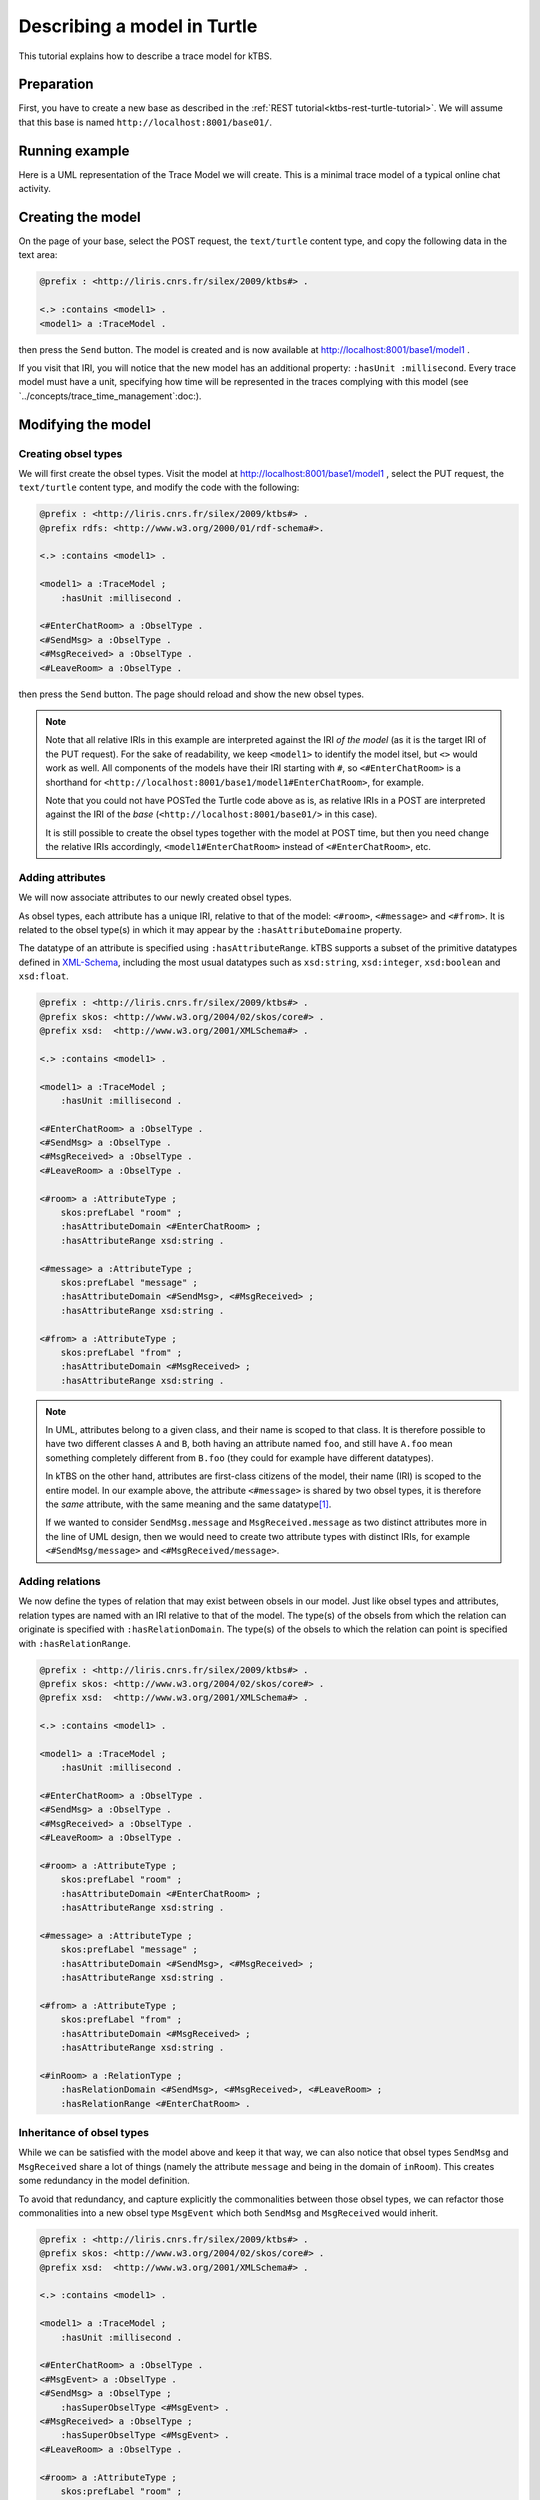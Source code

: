 Describing a model in Turtle
============================

This tutorial explains how to describe a trace model for kTBS.

Preparation
-----------

First, you have to create a new base as described in the :ref:`REST tutorial<ktbs-rest-turtle-tutorial>`. We will assume that this base is named ``http://localhost:8001/base01/``.


Running example
---------------

Here is a UML representation of the Trace Model we will create. This is a minimal trace model of a typical online chat activity.

.. graphviz::

   digraph {
     rankdir = RL
     node [ shape = "record", fontsize = 8 ]
     edge [ fontsize = 8, arrowhead = "open" ]

     EnterChatRoom [ label = "EnterChatRoom|room:string" ]
     SendMsg [ label = "SendMsg|message:string" ]
     MsgReceived [ label = "MsgResseived|message:string\lfrom:string\l" ]
     LeaveRoom [ label = "LeaveRoom|" ]

     SendMsg -> EnterChatRoom [ label = "inRoom" ]
     MsgReceived -> EnterChatRoom [ label = "inRoom" ]
     LeaveRoom -> EnterChatRoom [ label = "inRoom" ]

   }


Creating the model
------------------

On the page of your base,
select the POST request, the ``text/turtle`` content type,
and copy the following data in the text area:

.. code-block:: turtle

   @prefix : <http://liris.cnrs.fr/silex/2009/ktbs#> .

   <.> :contains <model1> .
   <model1> a :TraceModel .

then press the ``Send`` button.
The model is created and
is now available at http://localhost:8001/base1/model1 .

If you visit that IRI,
you will notice that the new model has an additional property:
``:hasUnit :millisecond``.
Every trace model must have a unit,
specifying how time will be represented in the traces complying with this model
(see `../concepts/trace_time_management`:doc:).


Modifying the model
-------------------

Creating obsel types
^^^^^^^^^^^^^^^^^^^^

We will first create the obsel types.
Visit the model at http://localhost:8001/base1/model1 ,
select the PUT request, the ``text/turtle`` content type,
and modify the code with the following:

.. code-block:: turtle

   @prefix : <http://liris.cnrs.fr/silex/2009/ktbs#> .
   @prefix rdfs: <http://www.w3.org/2000/01/rdf-schema#>.

   <.> :contains <model1> .

   <model1> a :TraceModel ;
       :hasUnit :millisecond .

   <#EnterChatRoom> a :ObselType .
   <#SendMsg> a :ObselType .
   <#MsgReceived> a :ObselType .
   <#LeaveRoom> a :ObselType .

then press the ``Send`` button.
The page should reload and show the new obsel types.

.. note::

   Note that all relative IRIs in this example are interpreted against the IRI *of the model*
   (as it is the target IRI of the PUT request).
   For the sake of readability, we keep ``<model1>`` to identify the model itsel,
   but ``<>`` would work as well.
   All components of the models have their IRI starting with ``#``,
   so ``<#EnterChatRoom>`` is a shorthand for ``<http://localhost:8001/base1/model1#EnterChatRoom>``,
   for example.

   Note that you could not have POSTed the Turtle code above as is,
   as relative IRIs in a POST are interpreted against the IRI of the *base*
   (``<http://localhost:8001/base01/>`` in this case).

   It is still possible to create the obsel types together with the model at POST time,
   but then you need change the relative IRIs accordingly,
   ``<model1#EnterChatRoom>`` instead of ``<#EnterChatRoom>``, etc.

Adding attributes
^^^^^^^^^^^^^^^^^

We will now associate attributes to our newly created obsel types.

As obsel types, each attribute has a unique IRI, relative to that of the model:
``<#room>``, ``<#message>`` and ``<#from>``.
It is related to the obsel type(s) in which it may appear by the ``:hasAttributeDomaine`` property.

The datatype of an attribute is specified using ``:hasAttributeRange``. kTBS supports a subset of the primitive datatypes defined in  XML-Schema_, including the most usual datatypes such as ``xsd:string``, ``xsd:integer``, ``xsd:boolean`` and ``xsd:float``.

.. _XML-Schema: http://www.w3.org/TR/xmlschema-2/#built-in-datatypes

.. code-block:: turtle

   @prefix : <http://liris.cnrs.fr/silex/2009/ktbs#> .
   @prefix skos: <http://www.w3.org/2004/02/skos/core#> .
   @prefix xsd:  <http://www.w3.org/2001/XMLSchema#> .

   <.> :contains <model1> .

   <model1> a :TraceModel ;
       :hasUnit :millisecond .

   <#EnterChatRoom> a :ObselType .
   <#SendMsg> a :ObselType .
   <#MsgReceived> a :ObselType .
   <#LeaveRoom> a :ObselType .

   <#room> a :AttributeType ;
       skos:prefLabel "room" ;
       :hasAttributeDomain <#EnterChatRoom> ;
       :hasAttributeRange xsd:string .

   <#message> a :AttributeType ;
       skos:prefLabel "message" ;
       :hasAttributeDomain <#SendMsg>, <#MsgReceived> ;
       :hasAttributeRange xsd:string .

   <#from> a :AttributeType ;
       skos:prefLabel "from" ;
       :hasAttributeDomain <#MsgReceived> ;
       :hasAttributeRange xsd:string .

.. note::

   In UML, attributes belong to a given class,
   and their name is scoped to that class.
   It is therefore possible to have two different classes ``A`` and ``B``,
   both having an attribute named ``foo``,
   and still have ``A.foo`` mean something completely different from ``B.foo``
   (they could for example have different datatypes).

   In kTBS on the other hand,
   attributes are first-class citizens of the model,
   their name (IRI) is scoped to the entire model.
   In our example above, the attribute ``<#message>`` is shared by two obsel types,
   it is therefore the *same* attribute,
   with the same meaning and the same datatype\ [#abstract_class]_.

   If we wanted to consider ``SendMsg.message`` and ``MsgReceived.message`` as two distinct attributes
   more in the line of UML design,
   then we would need to create two attribute types with distinct IRIs,
   for example ``<#SendMsg/message>`` and ``<#MsgReceived/message>``.



Adding relations
^^^^^^^^^^^^^^^^

We now define the types of relation that may exist between obsels in our model.
Just like obsel types and attributes,
relation types are named with an IRI relative to that of the model.
The type(s) of the obsels from which the relation can originate is specified with ``:hasRelationDomain``.
The type(s) of the obsels to which the relation can point is specified with ``:hasRelationRange``.

.. code-block:: turtle

   @prefix : <http://liris.cnrs.fr/silex/2009/ktbs#> .
   @prefix skos: <http://www.w3.org/2004/02/skos/core#> .
   @prefix xsd:  <http://www.w3.org/2001/XMLSchema#> .

   <.> :contains <model1> .

   <model1> a :TraceModel ;
       :hasUnit :millisecond .

   <#EnterChatRoom> a :ObselType .
   <#SendMsg> a :ObselType .
   <#MsgReceived> a :ObselType .
   <#LeaveRoom> a :ObselType .

   <#room> a :AttributeType ;
       skos:prefLabel "room" ;
       :hasAttributeDomain <#EnterChatRoom> ;
       :hasAttributeRange xsd:string .

   <#message> a :AttributeType ;
       skos:prefLabel "message" ;
       :hasAttributeDomain <#SendMsg>, <#MsgReceived> ;
       :hasAttributeRange xsd:string .

   <#from> a :AttributeType ;
       skos:prefLabel "from" ;
       :hasAttributeDomain <#MsgReceived> ;
       :hasAttributeRange xsd:string .

   <#inRoom> a :RelationType ;
       :hasRelationDomain <#SendMsg>, <#MsgReceived>, <#LeaveRoom> ;
       :hasRelationRange <#EnterChatRoom> .


.. _inheritance-ttl:

Inheritance of obsel types
^^^^^^^^^^^^^^^^^^^^^^^^^^

While we can be satisfied with the model above and keep it that way,
we can also notice that obsel types ``SendMsg`` and ``MsgReceived`` share a lot of things
(namely the attribute ``message`` and being in the domain of ``inRoom``).
This creates some redundancy in the model definition.

To avoid that redundancy,
and capture explicitly the commonalities between those obsel types,
we can refactor those commonalities into a new obsel type ``MsgEvent``
which both ``SendMsg`` and ``MsgReceived`` would inherit.

.. code-block:: turtle

   @prefix : <http://liris.cnrs.fr/silex/2009/ktbs#> .
   @prefix skos: <http://www.w3.org/2004/02/skos/core#> .
   @prefix xsd:  <http://www.w3.org/2001/XMLSchema#> .

   <.> :contains <model1> .

   <model1> a :TraceModel ;
       :hasUnit :millisecond .

   <#EnterChatRoom> a :ObselType .
   <#MsgEvent> a :ObselType .
   <#SendMsg> a :ObselType ;
       :hasSuperObselType <#MsgEvent> .
   <#MsgReceived> a :ObselType ;
       :hasSuperObselType <#MsgEvent> .
   <#LeaveRoom> a :ObselType .

   <#room> a :AttributeType ;
       skos:prefLabel "room" ;
       :hasAttributeDomain <#EnterChatRoom> ;
       :hasAttributeRange xsd:string .

   <#message> a :AttributeType ;
       skos:prefLabel "message" ;
       :hasAttributeDomain <#MsgEvent> ;
       :hasAttributeRange xsd:string .

   <#from> a :AttributeType ;
       skos:prefLabel "from" ;
       :hasAttributeDomain <#MsgReceived> ;
       :hasAttributeRange xsd:string .

   <#inRoom> a :RelationType ;
       :hasRelationDomain <#MsgEvent>, <#LeaveRoom> ;
       :hasRelationRange <#EnterChatRoom> .

This new trace model can be represented by the following UML diagram:

.. graphviz::

   digraph {
     rankdir = RL
     node [ shape = "record", fontsize = 8 ]
     edge [ fontsize = 8 , arrowhead = "open", spines = false ]

     EnterChatRoom [ label = "EnterChatRoom|room:string" ]
     MsgEvent [ label = "MsgEvent|message:string" ]
     SendMsg [ label = "SendMsg|" ]
     MsgReceived [ label = "MsgResseived|from:string" ]
     LeaveRoom [ label = "LeaveRoom|" ]

     MsgEvent -> EnterChatRoom [ label = "inRoom" ]
     LeaveRoom -> EnterChatRoom [ label = "inRoom" ]
     SendMsg -> MsgEvent [ arrowhead = "empty" ]
     MsgReceived -> MsgEvent [ arrowhead = "empty" ]

   }


.. rubric:: Footnotes

.. [#abstract_class] In order to achieve this in UML,
   we would need an abstract class (*e.g.* ``WithMessage``)
   defining the attribute ``message``,
   and have both classes ``SendMsg`` and ``MsgReceived`` inherit that abstract class.

   Note that this design is still possible with kTBS,
   and can be useful when multiple attributes and/or relations are shared together in several obsel types
   (see (using `inheritance`:ref:).
